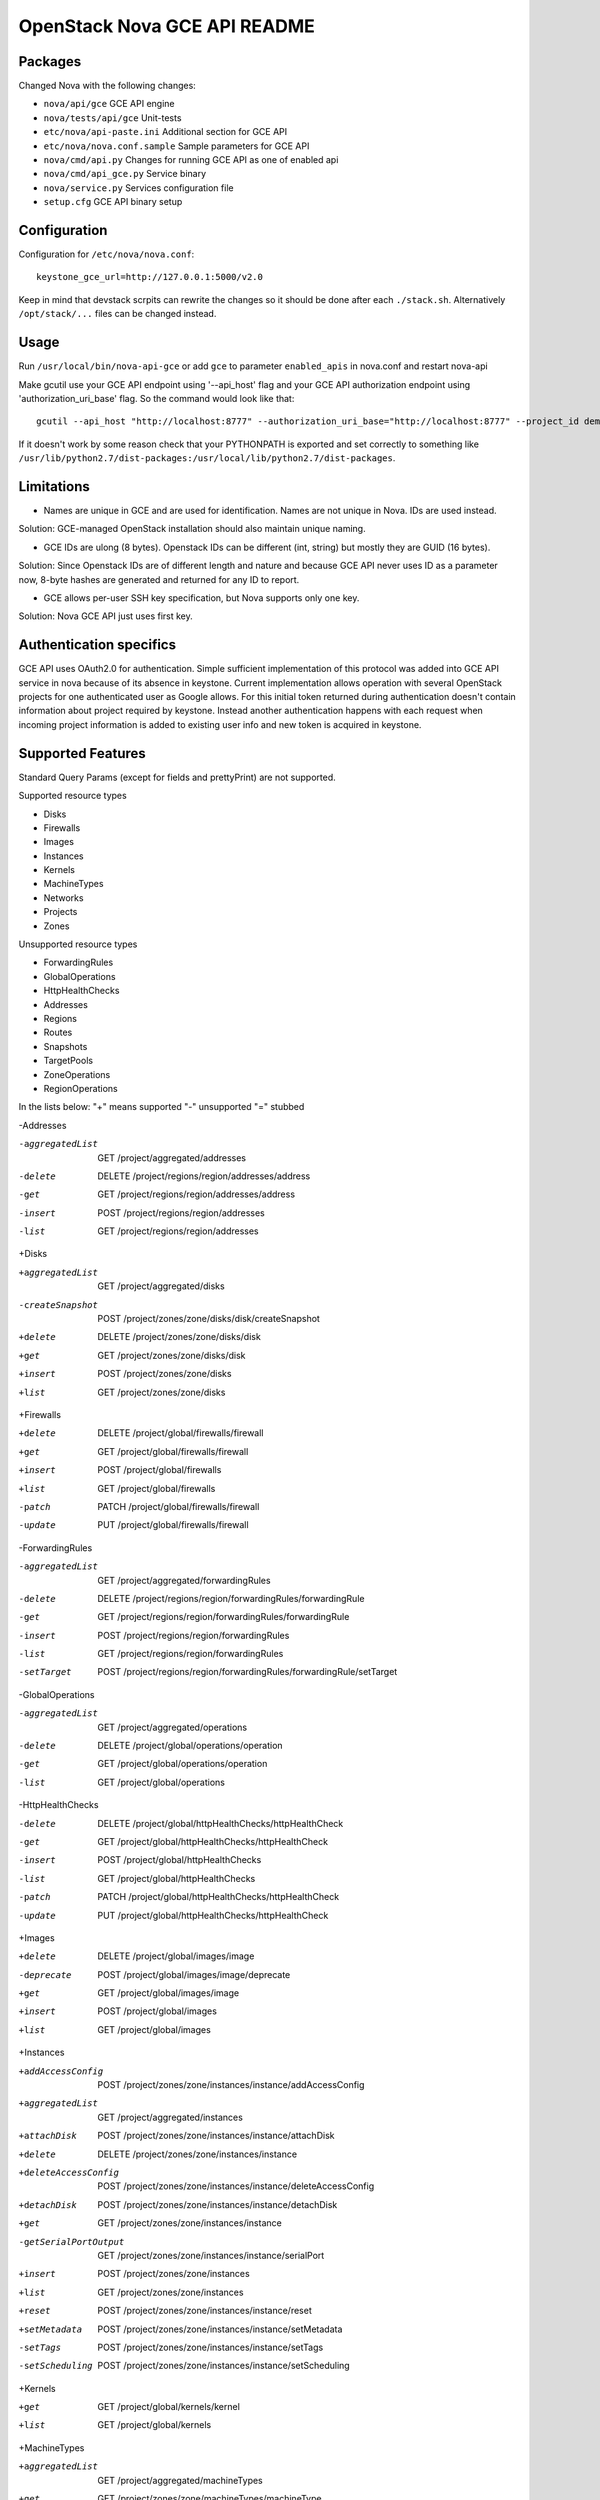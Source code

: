 OpenStack Nova GCE API README
-----------------------------

Packages
=========

Changed Nova with the following changes:

* ``nova/api/gce`` GCE API engine
* ``nova/tests/api/gce`` Unit-tests
* ``etc/nova/api-paste.ini`` Additional section for GCE API
* ``etc/nova/nova.conf.sample`` Sample parameters for GCE API
* ``nova/cmd/api.py`` Changes for running GCE API as one of enabled api
* ``nova/cmd/api_gce.py`` Service binary
* ``nova/service.py`` Services configuration file
* ``setup.cfg`` GCE API binary setup

Configuration
==============

Configuration for ``/etc/nova/nova.conf``::

    keystone_gce_url=http://127.0.0.1:5000/v2.0

Keep in mind that devstack scrpits can rewrite the changes so it should be done after
each ``./stack.sh``. Alternatively ``/opt/stack/...`` files can be changed instead.

Usage
=====

Run ``/usr/local/bin/nova-api-gce``
or add ``gce`` to parameter ``enabled_apis`` in nova.conf and restart nova-api

Make gcutil use your GCE API endpoint using '--api_host' flag and your GCE API
authorization endpoint using 'authorization_uri_base' flag.
So the command would look like that::

    gcutil --api_host "http://localhost:8777" --authorization_uri_base="http://localhost:8777" --project_id demo listzones

If it doesn't work by some reason check that your PYTHONPATH is exported and set correctly to something like
``/usr/lib/python2.7/dist-packages:/usr/local/lib/python2.7/dist-packages``.

Limitations
===========

* Names are unique in GCE and are used for identification. Names are not unique in Nova. IDs are used instead.
Solution: GCE-managed OpenStack installation should also maintain unique naming.

* GCE IDs are ulong (8 bytes). Openstack IDs can be different (int, string) but mostly they are GUID (16 bytes).
Solution: Since Openstack IDs are of different length and nature and because GCE API never uses ID as a parameter
now, 8-byte hashes are generated and returned for any ID to report.

* GCE allows per-user SSH key specification, but Nova supports only one key.
Solution: Nova GCE API just uses first key.

Authentication specifics
========================

GCE API uses OAuth2.0 for authentication. Simple sufficient implementation of this protocol
was added into GCE API service in nova because of its absence in keystone.
Current implementation allows operation with several OpenStack projects for
one authenticated user as Google allows. For this initial token returned during
authentication doesn't contain information about project required by keystone.
Instead another authentication happens with each request when incoming project
information is added to existing user info and new token is acquired in keystone.

Supported Features
==================

Standard Query Params (except for fields and prettyPrint) are not supported.

Supported resource types

* Disks
* Firewalls
* Images
* Instances
* Kernels
* MachineTypes
* Networks
* Projects
* Zones

Unsupported resource types

* ForwardingRules
* GlobalOperations
* HttpHealthChecks
* Addresses
* Regions
* Routes
* Snapshots
* TargetPools
* ZoneOperations
* RegionOperations

In the lists below:
"+" means supported
"-" unsupported
"=" stubbed

-Addresses

-aggregatedList  GET  /project/aggregated/addresses
-delete  DELETE  /project/regions/region/addresses/address
-get  GET  /project/regions/region/addresses/address
-insert  POST  /project/regions/region/addresses
-list  GET  /project/regions/region/addresses

+Disks

+aggregatedList  GET  /project/aggregated/disks
-createSnapshot  POST  /project/zones/zone/disks/disk/createSnapshot
+delete  DELETE  /project/zones/zone/disks/disk
+get  GET  /project/zones/zone/disks/disk
+insert  POST  /project/zones/zone/disks
+list  GET  /project/zones/zone/disks

+Firewalls

+delete  DELETE  /project/global/firewalls/firewall
+get  GET  /project/global/firewalls/firewall
+insert  POST  /project/global/firewalls
+list  GET  /project/global/firewalls
-patch  PATCH  /project/global/firewalls/firewall
-update  PUT  /project/global/firewalls/firewall

-ForwardingRules

-aggregatedList  GET  /project/aggregated/forwardingRules
-delete  DELETE  /project/regions/region/forwardingRules/forwardingRule
-get  GET  /project/regions/region/forwardingRules/forwardingRule
-insert  POST  /project/regions/region/forwardingRules
-list  GET  /project/regions/region/forwardingRules
-setTarget  POST  /project/regions/region/forwardingRules/forwardingRule/setTarget

-GlobalOperations

-aggregatedList  GET  /project/aggregated/operations
-delete  DELETE  /project/global/operations/operation
-get  GET  /project/global/operations/operation
-list  GET  /project/global/operations

-HttpHealthChecks

-delete  DELETE  /project/global/httpHealthChecks/httpHealthCheck
-get  GET  /project/global/httpHealthChecks/httpHealthCheck
-insert  POST  /project/global/httpHealthChecks
-list  GET  /project/global/httpHealthChecks
-patch  PATCH  /project/global/httpHealthChecks/httpHealthCheck
-update  PUT  /project/global/httpHealthChecks/httpHealthCheck

+Images

+delete  DELETE  /project/global/images/image
-deprecate  POST  /project/global/images/image/deprecate
+get  GET  /project/global/images/image
+insert  POST  /project/global/images
+list  GET  /project/global/images

+Instances

+addAccessConfig  POST  /project/zones/zone/instances/instance/addAccessConfig
+aggregatedList  GET  /project/aggregated/instances
+attachDisk  POST  /project/zones/zone/instances/instance/attachDisk
+delete  DELETE  /project/zones/zone/instances/instance
+deleteAccessConfig  POST /project/zones/zone/instances/instance/deleteAccessConfig
+detachDisk  POST  /project/zones/zone/instances/instance/detachDisk
+get  GET  /project/zones/zone/instances/instance
-getSerialPortOutput  GET  /project/zones/zone/instances/instance/serialPort
+insert  POST  /project/zones/zone/instances
+list  GET  /project/zones/zone/instances
+reset  POST  /project/zones/zone/instances/instance/reset
+setMetadata  POST  /project/zones/zone/instances/instance/setMetadata
-setTags  POST  /project/zones/zone/instances/instance/setTags
-setScheduling  POST  /project/zones/zone/instances/instance/setScheduling

+Kernels

+get  GET  /project/global/kernels/kernel
+list  GET  /project/global/kernels

+MachineTypes

+aggregatedList  GET  /project/aggregated/machineTypes
+get  GET  /project/zones/zone/machineTypes/machineType
+list  GET  /project/zones/zone/machineTypes

+Networks

+delete  DELETE  /project/global/networks/network
+get  GET  /project/global/networks/network
+insert  POST  /project/global/networks
+list  GET  /project/global/networks

+Projects

+get  GET  /project
+setCommonInstanceMetadata  POST  /project/setCommonInstanceMetadata

-RegionOperations

-delete  DELETE  /project/regions/region/operations/operation
-get  GET  /project/regions/region/operations/operation
-list  GET  /project/regions/region/operations

+Regions

+get  GET  /project/regions/region
+list  GET  /project/regions

-Routes

-delete  DELETE  /project/global/routes/route
-get  GET  /project/global/routes/route
-insert  POST  /project/global/routes
-list  GET  /project/global/routes

-Snapshots

-delete  DELETE  /project/global/snapshots/snapshot
-get  GET  /project/global/snapshots/snapshot
-list  GET  /project/global/snapshots

-TargetPools

-addHealthCheck  POST /project/regions/region/targetPools/targetPool/addHealthCheck
-addInstance  POST  /project/regions/region/targetPools/targetPool/addInstance
-aggregatedList  GET  /project/aggregated/targetPools
-delete  DELETE  /project/regions/region/targetPools/targetPool
-get  GET  /project/regions/region/targetPools/targetPool
-getHealth  POST  /project/regions/region/targetPools/targetPool/getHealth
-insert  POST  /project/regions/region/targetPools
-list  GET  /project/regions/region/targetPools
-removeHealthCheck  POST /project/regions/region/targetPools/targetPool/removeHealthCheck
-removeInstance  POST /project/regions/region/targetPools/targetPool/removeInstance
-setBackup  POST  /project/regions/region/targetPools/targetPool/setBackup

-ZoneOperations

-delete  DELETE  /project/zones/zone/operations/operation
-get  GET  /project/zones/zone/operations/operation
-list  GET  /project/zones/zone/operations

+Zones

+get  GET  /project/zones/zone
+list  GET  /project/zones

